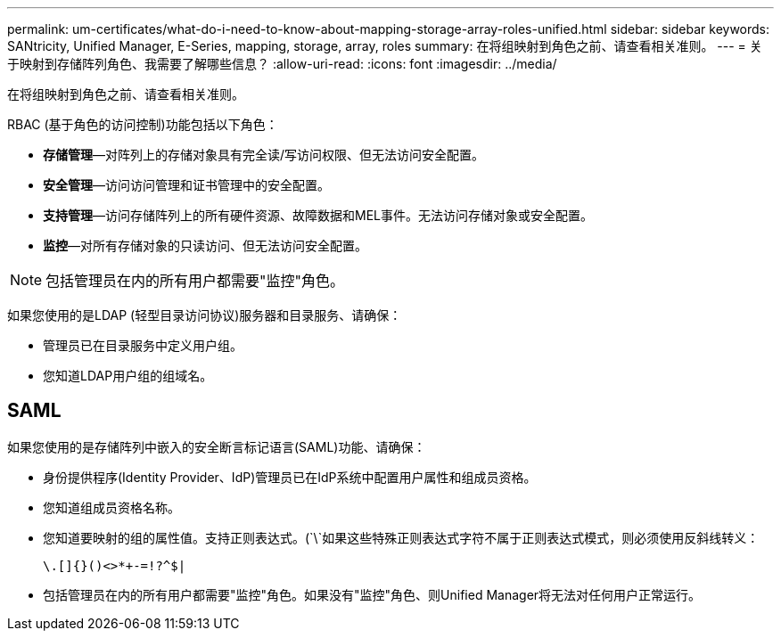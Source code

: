 ---
permalink: um-certificates/what-do-i-need-to-know-about-mapping-storage-array-roles-unified.html 
sidebar: sidebar 
keywords: SANtricity, Unified Manager, E-Series, mapping, storage, array, roles 
summary: 在将组映射到角色之前、请查看相关准则。 
---
= 关于映射到存储阵列角色、我需要了解哪些信息？
:allow-uri-read: 
:icons: font
:imagesdir: ../media/


[role="lead"]
在将组映射到角色之前、请查看相关准则。

RBAC (基于角色的访问控制)功能包括以下角色：

* *存储管理*—对阵列上的存储对象具有完全读/写访问权限、但无法访问安全配置。
* *安全管理*—访问访问管理和证书管理中的安全配置。
* *支持管理*—访问存储阵列上的所有硬件资源、故障数据和MEL事件。无法访问存储对象或安全配置。
* *监控*—对所有存储对象的只读访问、但无法访问安全配置。


[NOTE]
====
包括管理员在内的所有用户都需要"监控"角色。

====
如果您使用的是LDAP (轻型目录访问协议)服务器和目录服务、请确保：

* 管理员已在目录服务中定义用户组。
* 您知道LDAP用户组的组域名。




== SAML

如果您使用的是存储阵列中嵌入的安全断言标记语言(SAML)功能、请确保：

* 身份提供程序(Identity Provider、IdP)管理员已在IdP系统中配置用户属性和组成员资格。
* 您知道组成员资格名称。
* 您知道要映射的组的属性值。支持正则表达式。(`\`如果这些特殊正则表达式字符不属于正则表达式模式，则必须使用反斜线转义：
+
[listing]
----
\.[]{}()<>*+-=!?^$|
----
* 包括管理员在内的所有用户都需要"监控"角色。如果没有"监控"角色、则Unified Manager将无法对任何用户正常运行。

